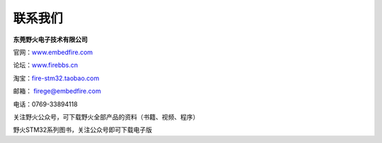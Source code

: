 联系我们
--------

**东莞野火电子技术有限公司**

官网：`www.embedfire.com <http://www.embedfire.com>`_

论坛：`www.firebbs.cn <http://www.firebbs.cn>`_

淘宝：`fire-stm32.taobao.com <http://fire-stm32.taobao.com>`_

邮箱： firege@embedfire.com

电话：0769-33894118

|image0|

关注野火公众号，可下载野火全部产品的资料（书籍、视频、程序）

|image1|

野火STM32系列图书，关注公众号即可下载电子版

.. |image0| image:: media/image2.jpeg
   :width: 1.38611in
   :height: 1.38611in
.. |image1| image:: media/image3.png
   :width: 5.76806in
   :height: 2.01597in
